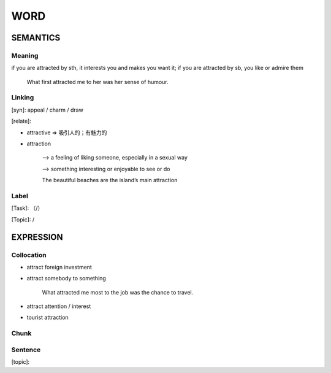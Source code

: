 WORD
=========


SEMANTICS
---------

Meaning
```````
if you are attracted by sth, it interests you and makes you want it;
if you are attracted by sb, you like or admire them

    What first attracted me to her was her sense of humour.



Linking
```````
[syn]: appeal / charm / draw

[relate]:

- attractive => 吸引人的；有魅力的

- attraction

    --> a feeling of liking someone, especially in a sexual way

    \--> something interesting or enjoyable to see or do

    The beautiful beaches are the island’s main attraction

Label
`````
[Task]: （/）

[Topic]:  /


EXPRESSION
----------


Collocation
```````````
- attract foreign investment

- attract somebody to something

    What attracted me most to the job was the chance to travel.

- attract attention / interest

- tourist attraction

Chunk
`````



Sentence
`````````
[topic]:
